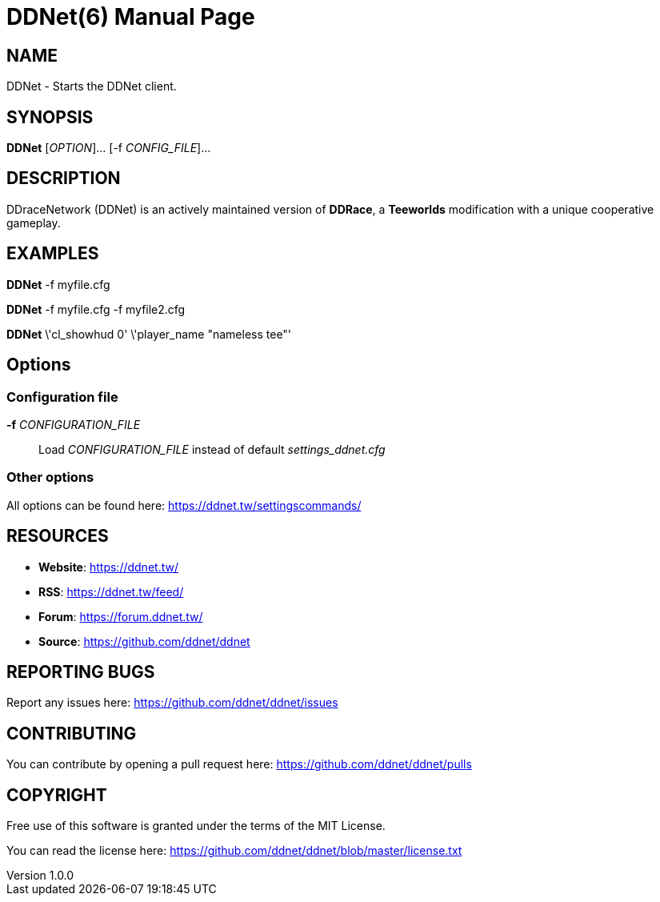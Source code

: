 = DDNet(6)
DDNet Contributors
v1.0.0
// User defined variables
:ddnet-version: 11.7.2
// man page variables
:doctype: manpage
:man manual: DDNet Manual
:man source: DDNet
:man version: {ddnet-version}
:page-layout: base
:man-linkstyle: pass:[blue R < >]

== NAME
DDNet - Starts the DDNet client.

== SYNOPSIS
*DDNet* [_OPTION_]... [-f _CONFIG_FILE_]...

== DESCRIPTION
DDraceNetwork (DDNet) is an actively maintained version of *DDRace*,
a *Teeworlds* modification with a unique cooperative gameplay.

== EXAMPLES
*DDNet* -f myfile.cfg

*DDNet* -f myfile.cfg -f myfile2.cfg

*DDNet* \'cl_showhud 0' \'player_name "nameless tee"'

== Options

=== Configuration file
*-f* _CONFIGURATION_FILE_::
Load _CONFIGURATION_FILE_ instead of default _settings_ddnet.cfg_

=== Other options
All options can be found here: https://ddnet.tw/settingscommands/

== RESOURCES
- *Website*: https://ddnet.tw/
- *RSS*: https://ddnet.tw/feed/
- *Forum*: https://forum.ddnet.tw/
- *Source*: https://github.com/ddnet/ddnet

== REPORTING BUGS
Report any issues here: https://github.com/ddnet/ddnet/issues

== CONTRIBUTING
You can contribute by opening a pull request here: https://github.com/ddnet/ddnet/pulls

== COPYRIGHT
Free use of this software is granted under the terms of the MIT License.

You can read the license here: https://github.com/ddnet/ddnet/blob/master/license.txt
